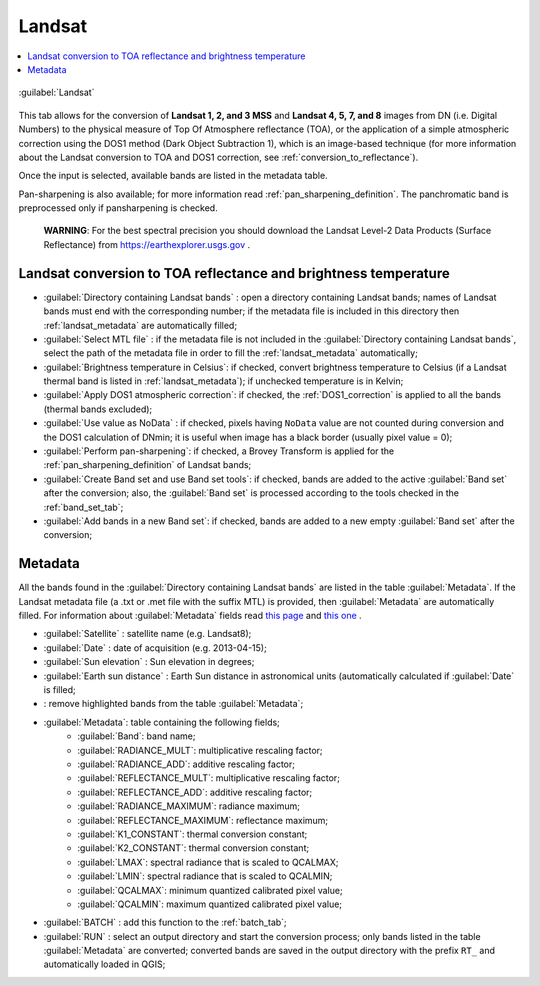 .. _landsat_tab:

******************************
Landsat
******************************

.. contents::
    :depth: 2
    :local:
	
.. |registry_save| image:: _static/registry_save.png
	:width: 20pt
	
.. |project_save| image:: _static/project_save.png
	:width: 20pt
	
.. |optional| image:: _static/optional.png
	:width: 20pt
	
.. |input_list| image:: _static/input_list.jpg
	:width: 20pt
	
.. |input_text| image:: _static/input_text.jpg
	:width: 20pt
	
.. |input_date| image:: _static/input_date.jpg
	:width: 20pt
	
.. |input_number| image:: _static/input_number.jpg
	:width: 20pt
	
.. |input_slider| image:: _static/input_slider.jpg
	:width: 20pt
	
.. |input_table| image:: _static/input_table.jpg
	:width: 20pt
	
.. |add| image:: _static/semiautomaticclassificationplugin_add.png
	:width: 20pt
	
.. |checkbox| image:: _static/checkbox.png
	:width: 18pt
	
.. |pointer| image:: _static/semiautomaticclassificationplugin_pointer_tool.png
	:width: 20pt
	
.. |radiobutton| image:: _static/radiobutton.png
	:width: 18pt
	
.. |reload| image:: _static/semiautomaticclassificationplugin_reload.png
	:width: 20pt
	
.. |reset| image:: _static/semiautomaticclassificationplugin_reset.png
	:width: 20pt
	
.. |remove| image:: _static/semiautomaticclassificationplugin_remove.png
	:width: 20pt
	
.. |run| image:: _static/semiautomaticclassificationplugin_run.png
	:width: 24pt
	
.. |open_file| image:: _static/semiautomaticclassificationplugin_open_file.png
	:width: 20pt
	
.. |new_file| image:: _static/semiautomaticclassificationplugin_new_file.png
	:width: 20pt
	
.. |open_dir| image:: _static/semiautomaticclassificationplugin_open_dir.png
	:width: 20pt
	
.. |select_all| image:: _static/semiautomaticclassificationplugin_select_all.png
	:width: 20pt
	
.. |move_up| image:: _static/semiautomaticclassificationplugin_move_up.png
	:width: 20pt
	
.. |add_bandset| image:: _static/semiautomaticclassificationplugin_add_bandset_tool.png
	:width: 20pt
	
.. |move_down| image:: _static/semiautomaticclassificationplugin_move_down.png
	:width: 20pt
	
.. |search_images| image:: _static/semiautomaticclassificationplugin_search_images.png
	:width: 20pt

.. |osm_add| image:: _static/semiautomaticclassificationplugin_osm_add.png
	:width: 20pt

.. |image_preview| image:: _static/semiautomaticclassificationplugin_download_image_preview.png
	:width: 20pt

.. |import| image:: _static/semiautomaticclassificationplugin_import.png
	:width: 20pt
	
.. |export| image:: _static/semiautomaticclassificationplugin_export.png
	:width: 20pt

.. |plus| image:: _static/semiautomaticclassificationplugin_plus.png
	:width: 20pt

.. |order_by_name| image:: _static/semiautomaticclassificationplugin_order_by_name.png
	:width: 20pt

.. |image_overview| image:: _static/semiautomaticclassificationplugin_download_image_overview.png
	:width: 20pt
	
.. |enter| image:: _static/semiautomaticclassificationplugin_enter.png
	:width: 20pt

.. |download| image:: _static/semiautomaticclassificationplugin_download_arrow.png
	:width: 20pt
	
.. |login_data| image:: _static/semiautomaticclassificationplugin_download_login.png
	:width: 20pt
	
.. |search_tab| image:: _static/semiautomaticclassificationplugin_download_search.png
	:width: 20pt

.. |download_options_tab| image:: _static/semiautomaticclassificationplugin_download_options.png
	:width: 20pt

.. |tools| image:: _static/semiautomaticclassificationplugin_roi_tool.png
	:width: 20pt
	
.. |roi_multiple| image:: _static/semiautomaticclassificationplugin_roi_multiple.png
	:width: 20pt

.. |import_spectral_library| image:: _static/semiautomaticclassificationplugin_import_spectral_library.png
	:width: 20pt
	
.. |export_spectral_library| image:: _static/semiautomaticclassificationplugin_export_spectral_library.png
	:width: 20pt
	
.. |weight_tool| image:: _static/semiautomaticclassificationplugin_weight_tool.png
	:width: 20pt
	
.. |LCS_threshold_ROI_tool| image:: _static/semiautomaticclassificationplugin_LCS_threshold_ROI_tool.png
	:width: 20pt
	
.. |threshold_tool| image:: _static/semiautomaticclassificationplugin_threshold_tool.png
	:width: 20pt
	
.. |LCS_threshold| image:: _static/semiautomaticclassificationplugin_LCS_threshold_tool.png
	:width: 20pt
	
.. |LCS_threshold_set_tool| image:: _static/semiautomaticclassificationplugin_LCS_threshold_set_tool.png
	:width: 20pt
	
.. |sign_plot| image:: _static/semiautomaticclassificationplugin_sign_tool.png
	:width: 20pt
	
.. |rgb_tool| image:: _static/semiautomaticclassificationplugin_rgb_tool.png
	:width: 20pt
	
.. |preprocessing| image:: _static/semiautomaticclassificationplugin_class_tool.png
	:width: 20pt
	
.. |band_processing| image:: _static/semiautomaticclassificationplugin_band_processing.png
	:width: 20pt
	
.. |band_combination| image:: _static/semiautomaticclassificationplugin_band_combination_tool.png
	:width: 20pt
	
.. |landsat_tool| image:: _static/semiautomaticclassificationplugin_landsat8_tool.png
	:width: 20pt
	
.. |sentinel2_tool| image:: _static/semiautomaticclassificationplugin_sentinel_tool.png
	:width: 20pt
	
.. |sentinel3_tool| image:: _static/semiautomaticclassificationplugin_sentinel3_tool.png
	:width: 20pt
	
.. |aster_tool| image:: _static/semiautomaticclassificationplugin_aster_tool.png
	:width: 20pt
	
.. |modis_tool| image:: _static/semiautomaticclassificationplugin_modis_tool.png
	:width: 20pt
	
.. |split_raster| image:: _static/semiautomaticclassificationplugin_split_raster.png
	:width: 20pt
	
.. |stack_raster| image:: _static/semiautomaticclassificationplugin_stack_raster.png
	:width: 20pt
	
.. |mosaic_tool| image:: _static/semiautomaticclassificationplugin_mosaic_tool.png
	:width: 20pt
	
.. |cloud_masking_tool| image:: _static/semiautomaticclassificationplugin_cloud_masking_tool.png
	:width: 20pt
	
.. |clip_tool| image:: _static/semiautomaticclassificationplugin_clip_tool.png
	:width: 20pt
	
.. |pca_tool| image:: _static/semiautomaticclassificationplugin_pca_tool.png
	:width: 20pt
	
.. |vector_to_raster_tool| image:: _static/semiautomaticclassificationplugin_vector_to_raster_tool.png
	:width: 20pt
	
.. |post_process| image:: _static/semiautomaticclassificationplugin_post_process.png
	:width: 20pt
	
.. |accuracy_tool| image:: _static/semiautomaticclassificationplugin_accuracy_tool.png
	:width: 20pt
	
.. |land_cover_change| image:: _static/semiautomaticclassificationplugin_land_cover_change.png
	:width: 20pt
	
.. |report_tool| image:: _static/semiautomaticclassificationplugin_report_tool.png
	:width: 20pt

.. |cross_classification| image:: _static/semiautomaticclassificationplugin_cross_classification.png
	:width: 20pt

.. |spectral_distance| image:: _static/semiautomaticclassificationplugin_spectral_distance.png
	:width: 20pt

.. |clustering| image:: _static/semiautomaticclassificationplugin_kmeans_tool.png
	:width: 20pt

.. |class_to_vector_tool| image:: _static/semiautomaticclassificationplugin_class_to_vector_tool.png
	:width: 20pt

.. |class_signature| image:: _static/semiautomaticclassificationplugin_class_signature_tool.png
	:width: 20pt

.. |reclassification_tool| image:: _static/semiautomaticclassificationplugin_reclassification_tool.png
	:width: 20pt

.. |edit_raster| image:: _static/semiautomaticclassificationplugin_edit_raster.png
	:width: 20pt

.. |undo_edit_raster| image:: _static/semiautomaticclassificationplugin_undo_edit_raster.png
	:width: 20pt

.. |classification_sieve| image:: _static/semiautomaticclassificationplugin_classification_sieve.png
	:width: 20pt

.. |classification_erosion| image:: _static/semiautomaticclassificationplugin_classification_erosion.png
	:width: 20pt

.. |classification_dilation| image:: _static/semiautomaticclassificationplugin_classification_dilation.png
	:width: 20pt

.. |bandcalc_tool| image:: _static/semiautomaticclassificationplugin_bandcalc_tool.png
	:width: 20pt
	
.. |batch_tool| image:: _static/semiautomaticclassificationplugin_batch.png
	:width: 20pt

.. |bandset_tool| image:: _static/semiautomaticclassificationplugin_bandset_tool.png
	:width: 20pt
	
.. |settings_tool| image:: _static/semiautomaticclassificationplugin_settings_tool.png
	:width: 20pt

.. |close_bandset| image:: _static/close_bandset.jpg
	:width: 20pt


.. figure:: _static/landsat_tab.jpg
	:align: center
	:width: 500pt
	
	|landsat_tool| :guilabel:`Landsat`
	
This tab allows for the conversion of **Landsat 1, 2, and 3 MSS** and **Landsat 4, 5, 7, and 8** images from DN (i.e. Digital Numbers) to the physical measure of Top Of Atmosphere reflectance (TOA), or the application of a simple atmospheric correction using the DOS1 method (Dark Object Subtraction 1), which is an image-based technique (for more information about the Landsat conversion to TOA and DOS1 correction, see :ref:`conversion_to_reflectance`).

Once the input is selected, available bands are listed in the metadata table.

Pan-sharpening is also available; for more information read :ref:`pan_sharpening_definition`.
The panchromatic band is preprocessed only if pansharpening is checked.

	**WARNING**: For the best spectral precision you should download the Landsat Level-2 Data Products (Surface Reflectance) from https://earthexplorer.usgs.gov .

.. _landsat_conversion:

Landsat conversion to TOA reflectance and brightness temperature
^^^^^^^^^^^^^^^^^^^^^^^^^^^^^^^^^^^^^^^^^^^^^^^^^^^^^^^^^^^^^^^^

* :guilabel:`Directory containing Landsat bands` |open_dir|: open a directory containing Landsat bands; names of Landsat bands must end with the corresponding number; if the metadata file is included in this directory then :ref:`landsat_metadata` are automatically filled;
* :guilabel:`Select MTL file` |open_file| |optional|: if the metadata file is not included in the :guilabel:`Directory containing Landsat bands`, select the path of the metadata file in order to fill the :ref:`landsat_metadata` automatically;
* |checkbox| :guilabel:`Brightness temperature in Celsius`: if checked, convert brightness temperature to Celsius (if a Landsat thermal band is listed in :ref:`landsat_metadata`); if unchecked temperature is in Kelvin;
* |checkbox| :guilabel:`Apply DOS1 atmospheric correction`: if checked, the :ref:`DOS1_correction` is applied to all the bands (thermal bands excluded);
* |checkbox| :guilabel:`Use value as  NoData` |input_number|: if checked, pixels having ``NoData`` value are not counted during conversion and the DOS1 calculation of DNmin; it is useful when image has a black border (usually pixel value = 0);
* |checkbox| :guilabel:`Perform pan-sharpening`: if checked, a Brovey Transform is applied for the :ref:`pan_sharpening_definition` of Landsat bands;
* |checkbox| :guilabel:`Create Band set and use Band set tools`: if checked, bands are added to the active :guilabel:`Band set` after the conversion; also, the :guilabel:`Band set` is processed according to the tools checked in the :ref:`band_set_tab`;
* |checkbox| :guilabel:`Add bands in a new Band set`: if checked, bands are added to a new empty :guilabel:`Band set` after the conversion;

.. _landsat_metadata:

Metadata
^^^^^^^^^^^^^^^^^

All the bands found in the :guilabel:`Directory containing Landsat bands` are listed in the table :guilabel:`Metadata`.
If the Landsat metadata file (a .txt or .met file with the suffix MTL) is provided, then :guilabel:`Metadata` are automatically filled.
For information about :guilabel:`Metadata` fields read `this page <http://landsat.usgs.gov/Landsat8_Using_Product.php>`_  and `this one <http://landsat.usgs.gov/how_is_radiance_calculated.php>`_ .

* :guilabel:`Satellite` |input_text|: satellite name (e.g. Landsat8);
* :guilabel:`Date` |input_text|: date of acquisition (e.g. 2013-04-15);
* :guilabel:`Sun elevation` |input_number|: Sun elevation in degrees;
* :guilabel:`Earth sun distance` |input_number|: Earth Sun distance in astronomical units (automatically calculated if :guilabel:`Date` is filled;
* |remove|: remove highlighted bands from the table :guilabel:`Metadata`;

* |input_table| :guilabel:`Metadata`: table containing the following fields;
	* :guilabel:`Band`: band name;
	* :guilabel:`RADIANCE_MULT`: multiplicative rescaling factor;
	* :guilabel:`RADIANCE_ADD`: additive rescaling factor;
	* :guilabel:`REFLECTANCE_MULT`: multiplicative rescaling factor;
	* :guilabel:`REFLECTANCE_ADD`: additive rescaling factor;
	* :guilabel:`RADIANCE_MAXIMUM`: radiance maximum;
	* :guilabel:`REFLECTANCE_MAXIMUM`: reflectance maximum;
	* :guilabel:`K1_CONSTANT`: thermal conversion constant;
	* :guilabel:`K2_CONSTANT`: thermal conversion constant;
	* :guilabel:`LMAX`: spectral radiance that is scaled to QCALMAX;
	* :guilabel:`LMIN`: spectral radiance that is scaled to QCALMIN;
	* :guilabel:`QCALMAX`: minimum quantized calibrated pixel value;
	* :guilabel:`QCALMIN`: maximum quantized calibrated pixel value;

	
* :guilabel:`BATCH` |batch_tool|: add this function to the :ref:`batch_tab`;
* :guilabel:`RUN` |run|: select an output directory and start the conversion process; only bands listed in the table :guilabel:`Metadata` are converted; converted bands are saved in the output directory with the prefix ``RT_`` and automatically loaded in QGIS;
